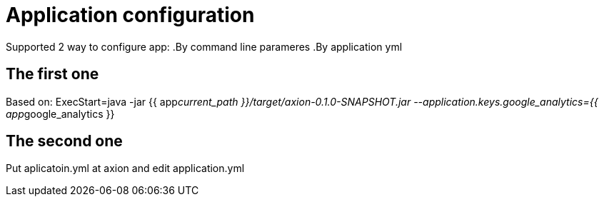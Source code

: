 = Application configuration

Supported 2 way to configure app:
.By command line parameres
.By application yml


== The first one
Based on:
ExecStart=java -jar {{ app__current_path }}/target/axion-0.1.0-SNAPSHOT.jar --application.keys.google_analytics={{ app__google_analytics }}

== The second one
Put aplicatoin.yml at axion and edit application.yml
